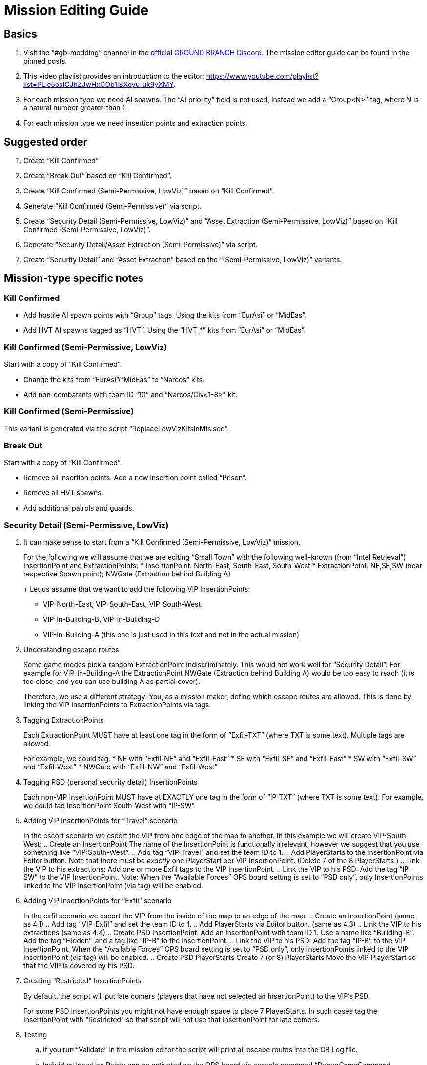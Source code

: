 = Mission Editing Guide

== Basics

. Visit the "`#gb-modding`" channel in the https://discord.com/invite/9pp3TrT[official GROUND BRANCH Discord]. The mission editor guide can be found in the pinned posts.
. This video playlist provides an introduction to the editor: https://www.youtube.com/playlist?list=PLle5osICJhZJwHxGOb1iBXoyu_uk9yXMY.
. For each mission type we need AI spawns. The "`AI priority`" field is not used, instead we add a "`Group<N>`" tag, where _N_ is a natural number greater-than 1.
. For each mission type we need insertion points and extraction points.

== Suggested order

. Create "`Kill Confirmed`"
. Create "`Break Out`" based on "`Kill Confirmed`".
. Create "`Kill Confirmed (Semi-Permissive, LowViz)`" based on "`Kill Confirmed`".
. Generate "`Kill Confirmed (Semi-Permissive)`" via script.
. Create "`Security Detail (Semi-Permissive, LowViz)`" and "`Asset Extraction (Semi-Permissive, LowViz)`" based on "`Kill Confirmed (Semi-Permissive, LowViz)`".
. Generate "`Security Detail/Asset Extraction (Semi-Permissive)`" via script.
. Create "`Security Detail`" and "`Asset Extraction`" based on the "`(Semi-Permissive, LowViz)`" variants.

== Mission-type specific notes

=== Kill Confirmed

* Add hostile AI spawn points with "`Group`" tags. Using the kits from "`EurAsi`" or "`MidEas`".
* Add HVT AI spawns tagged as "`HVT`". Using the “HVT_*” kits from "`EurAsi`" or "`MidEas`".

=== Kill Confirmed (Semi-Permissive, LowViz)

Start with a copy of "`Kill Confirmed`".

* Change the kits from "`EurAsi`"/"`MidEas`" to "`Narcos`" kits.
* Add non-combatants with team ID "`10`" and "`Narcos/Civ<1-8>`" kit.

=== Kill Confirmed (Semi-Permissive)

This variant is generated via the script "`ReplaceLowVizKitsInMis.sed`".

=== Break Out

Start with a copy of "`Kill Confirmed`".

* Remove all insertion points. Add a new insertion point called "`Prison`".
* Remove all HVT spawns.
* Add additional patrols and guards.

=== Security Detail (Semi-Permissive, LowViz)

. It can make sense to start from a "`Kill Confirmed (Semi-Permissive, LowViz)`" mission.
+
For the following we will assume that we are editing "`Small Town`" with the following well-known (from "`Intel Retrieval`") InsertionPoint and ExtractionPoints:
* InsertionPoint: North-East, South-East, South-West
* ExtractionPoint: NE,SE,SW (near respective Spawn point); NWGate (Extraction behind Building A)
+
Let us assume that we want to add the following VIP InsertionPoints:
* VIP-North-East, VIP-South-East, VIP-South-West
* VIP-In-Building-B, VIP-In-Building-D
* VIP-In-Building-A (this one is just used in this text and not in the actual mission)
. Understanding escape routes
+
Some game modes pick a random ExtractionPoint indiscriminately. This would not work well for "`Security Detail`": For example for VIP-In-Building-A the ExtractionPoint NWGate (Extraction behind Building A) would be too easy to reach (it is too close, and you can use building A as partial cover).
+
Therefore, we use a different strategy: You, as a mission maker, define which escape routes are allowed. This is done by linking the VIP InsertionPoints to ExtractionPoints via tags.
. Tagging ExtractionPoints
+
Each ExtractionPoint MUST have at least one tag in the form of "`Exfil-TXT`" (where TXT is some text). Multiple tags are allowed.
+
For example, we could tag:
* NE with "`Exfil-NE`" and "`Exfil-East`"
* SE with "`Exfil-SE`" and "`Exfil-East`"
* SW with "`Exfil-SW`" and "`Exfil-West`"
* NWGate with "`Exfil-NW`" and "`Exfil-West`"
. Tagging PSD (personal security detail) InsertionPoints
+
Each non-VIP InsertionPoint MUST have at EXACTLY one tag in the form of "`IP-TXT`" (where TXT is some text). For example, we could tag InsertionPoint South-West with "`IP-SW`".
. Adding VIP InsertionPoints for "`Travel`" scenario
+
In the escort scenario we escort the VIP from one edge of the map to another. In this example we will create VIP-South-West:
.. Create an InsertionPoint The name of the InsertionPoint is functionally irrelevant, however we suggest that you use something like "`VIP:South-West`".
.. Add tag "`VIP-Travel`" and set the team ID to 1.
.. Add PlayerStarts to the InsertionPoint via Editor button. Note that there must be _exactly_ one PlayerStart per VIP InsertionPoint. (Delete 7 of the 8 PlayerStarts.)
.. Link the VIP to his extractions: Add one or more Exfil tags to the VIP InsertionPoint.
.. Link the VIP to his PSD: Add the tag "`IP-SW`" to the VIP InsertionPoint. Note: When the "`Available Forces`" OPS board setting is set to "`PSD only`", only InsertionPoints linked to the VIP InsertionPoint (via tag) will be enabled.
. Adding VIP InsertionPoints for "`Exfil`" scenario
+
In the exfil scenario we escort the VIP from the inside of the map to an edge of the map.
.. Create an InsertionPoint (same as 4.1)
.. Add tag "`VIP-Exfil`" and set the team ID to 1.
.. Add PlayerStarts via Editor button. (same as 4.3)
.. Link the VIP to his extractions (same as 4.4)
.. Create PSD InsertionPoint: Add an InsertionPoint with team ID 1. Use a name like "`Building-B`". Add the tag "`Hidden`", and a tag like "`IP-B`" to the InsertionPoint.
.. Link the VIP to his PSD: Add the tag "`IP-B`" to the VIP InsertionPoint. When the "`Available Forces`" OPS board setting is set to "`PSD only`", only InsertionPoints linked to the VIP InsertionPoint (via tag) will be enabled.
.. Create PSD PlayerStarts Create 7 (or 8) PlayerStarts Move the VIP PlayerStart so that the VIP is covered by his PSD.
. Creating "`Restricted`" InsertionPoints
+
By default, the script will put late comers (players that have not selected an InsertionPoint) to the VIP’s PSD.
+
For some PSD InsertionPoints you might not have enough space to place 7 PlayerStarts. In such cases tag the InsertionPoint with "`Restricted`" so that script will not use that InsertionPoint for late comers.
. Testing
.. If you run "`Validate`" in the mission editor the script will print all escape routes into the GB Log file.
.. Individual Insertion Points can be activated on the OPS board via console command "`DebugGameCommand reloadmissionscript loc=2`".

=== Asset Extraction (Semi-Permissive, LowViz)

The "`Asset Extraction (Semi-Permissive, LowViz)`" mission is the same as "`Secuirty Detail (Semi-Permissive, LowViz)`", with the following tweaks added:

* Add an InsertionPoint with tag "`Asset`"
* Add PlayerStarts to InsertionPoint via Editor button. Note that there must be _exactly_ one PlayerStart. (Delete 7 of the 8 PlayerStarts).
* Add orphaned (Group=None) PlayerStarts with tag "`Asset`"

=== Security Detail (Semi-Permissive)

This variant is generated via the script "`ReplaceLowVizKitsInMis.sed`".

=== Asset Extraction (Semi-Permissive)

This variant is generated via the script "`ReplaceLowVizKitsInMis.sed`".

=== Security Detail/Asset Extraction

* Copy "`Security Detail/Asset Extraction (Semi-Permissive, LowViz)`"
* Replace all non-combatants AI (AI with team ID 10) kits with different “Nacro/*” kits and change the team ID to 100.


== Kit notes

Here's a list of included kits that can be used:

* EurAsi/HVT_AR_BLACK
* EurAsi/HVT_CQB_BLACK
* EurAsi/HVT_SNP_BLACK
* EurAsi/HVT_STG_BLACK
* EurAsi/SO_AR
* EurAsi/SO_CQB
* EurAsi/SO_HVT_AR
* EurAsi/SO_HVT_CQB
* EurAsi/SO_HVT_SNP
* EurAsi/SO_HVT_STG
* EurAsi/SO_LMG
* EurAsi/SO_SNP
* EurAsi/SO_STG

* MidEas/HVT_AR
* MidEas/HVT_CQB
* MidEas/HVT_HDG
* MidEas/HVT_SNP
* MidEas/HVT_STG
* MidEas/SO_AR
* MidEas/SO_CQB
* MidEas/SO_LMG
* MidEas/SO_SNP
* MidEas/SO_STG
* MidEas/STD_AR
* MidEas/STD_CQB
* MidEas/STD_LMG
* MidEas/STD_SNP
* MidEas/STD_STG

* Narcos/Civ1-8
* Narcos/HVT_AR1-2
* Narcos/Param_AR1-2
* Narcos/Param_LMG1-2
* Narcos/Param_SMG1-2
* Narcos/Param_SNP1-2
* Narcos/Param_STG1-2
* Narcos/Tango_AR1-8
* Narcos/Tango_HDG1-8
* Narcos/Tango_LMG1-8
* Narcos/Tango_SMG1-8
* Narcos/Tango_SNP1-8
* Narcos/Tango_STG1-8

=== Handguns

In GROUND BRANCH v1034, AI can not use handguns. As a workaround handguns where replaced with "`BP_MP5A5`".
